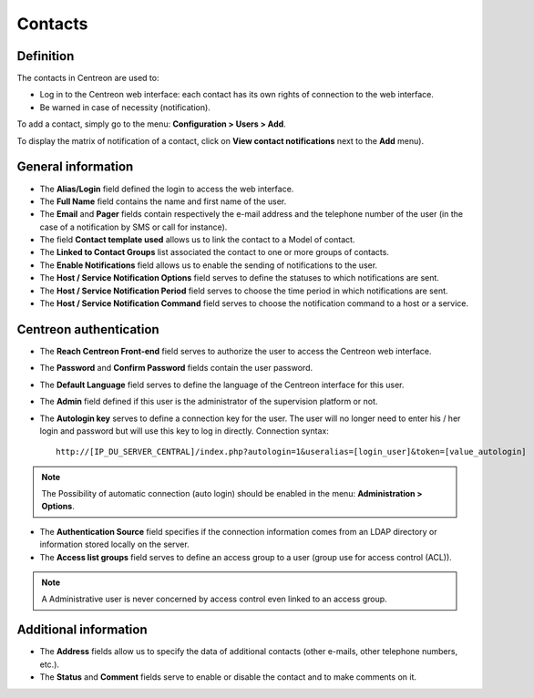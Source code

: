 .. _contactconfiguration:

========
Contacts
========

**********
Definition
**********

The contacts in Centreon are used to:

* Log in to the Centreon web interface: each contact has its own rights of connection to the web interface.
* Be warned in case of necessity (notification).

To add  a contact, simply go to the menu: **Configuration > Users > Add**.
 
.. image :: /images/user/configuration/06useradd.png
   :align: center

To display the matrix of notification of a contact, click on **View contact notifications** next to the **Add** menu).

*******************
General information
*******************

* The **Alias/Login** field defined the login to access the web interface.
* The **Full Name** field contains the name and first name of the user.
* The **Email** and **Pager** fields contain respectively the e-mail address and the telephone number of the user (in the case of a notification by SMS or call for instance).
* The field **Contact template used** allows us to link the contact to a Model of contact.
* The **Linked to Contact Groups** list associated the contact to one or more groups of contacts.
* The **Enable Notifications** field allows us to enable the sending of notifications to the user.
* The **Host / Service Notification Options** field serves to define the statuses to which notifications are sent.
* The **Host / Service Notification Period** field serves to choose the time period in which notifications are sent.
* The **Host / Service Notification Command** field serves to choose the notification command to a host or a service.

.. _autologin:

***********************
Centreon authentication
***********************
 
* The **Reach Centreon Front-end** field serves to authorize the user to access the Centreon web interface.
* The **Password** and **Confirm Password** fields contain the user password.
* The **Default Language** field serves to define the language of the Centreon interface for this user.
* The **Admin** field defined if this user is the administrator of the supervision platform or not.
* The **Autologin key** serves to define a connection key for the user. The user will no longer need to enter his / her login and password but will use this key to log in directly. Connection syntax:

  ::

      http://[IP_DU_SERVER_CENTRAL]/index.php?autologin=1&useralias=[login_user]&token=[value_autologin]

.. note:: 
    The Possibility of automatic connection (auto login) should be enabled in the menu: **Administration > Options**.

* The **Authentication Source** field specifies if the connection information comes from an LDAP directory or information stored locally on the server.
* The **Access list groups** field serves to define an access group to a user (group use for access control (ACL)).

.. note::

     A Administrative user is never concerned by access control even linked to an access group.

**********************
Additional information
**********************

* The **Address** fields allow us to specify the data of additional contacts (other e-mails, other telephone numbers, etc.).
* The **Status** and **Comment** fields serve to enable or disable the contact and to make comments on it.

